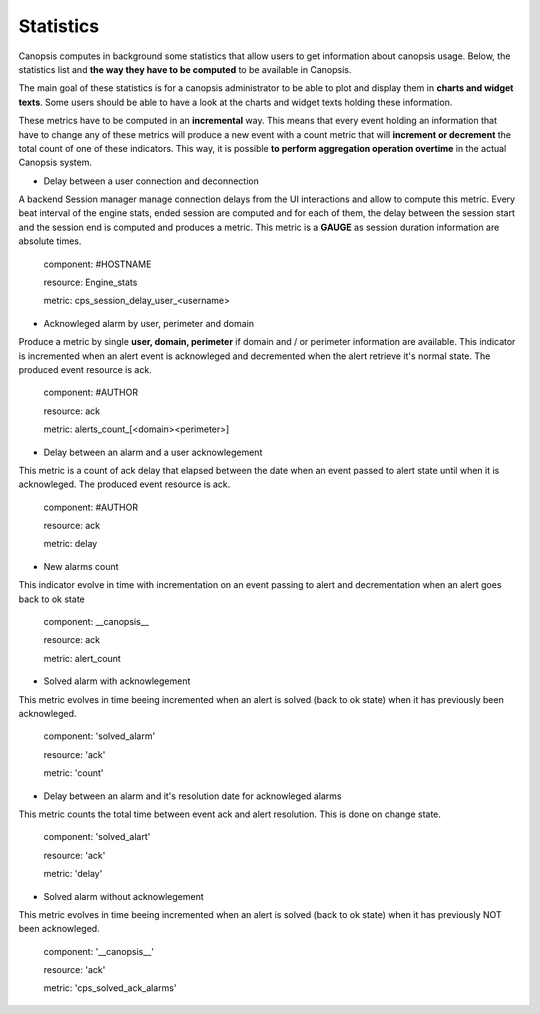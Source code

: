 Statistics
==========


Canopsis computes in background some statistics that allow users to get information about canopsis usage.
Below, the statistics list and **the way they have to be computed** to be available in Canopsis.

The main goal of these statistics is for a canopsis administrator to be able to plot and display them in **charts and widget texts**.
Some users should be able to have a look at the charts and widget texts holding these information.

These metrics have to be computed in an **incremental** way. This means that every event holding an information that have to change any of these metrics will produce a new event with a count metric that will **increment or decrement** the total count of one of these indicators. This way, it is possible **to perform aggregation operation overtime** in the actual Canopsis system.

- Delay between a user connection and deconnection

A backend Session manager manage connection delays from the UI interactions and allow to compute this metric. Every beat interval of the engine stats, ended session are computed and for each of them, the delay between the session start and the session end is computed and produces a metric. This metric is a **GAUGE** as session duration information are absolute times.

    component: #HOSTNAME
    
    resource: Engine_stats
    
    metric: cps_session_delay_user_<username>

- Acknowleged alarm by user, perimeter and domain

Produce a metric by single **user, domain, perimeter** if domain and / or perimeter information are available. This indicator is incremented when an alert event is acknowleged and decremented when the alert retrieve it's normal state.
The produced event resource is ack.

    component: #AUTHOR
    
    resource: ack
    
    metric: alerts_count_[<domain><perimeter>]


- Delay between an alarm and a user acknowlegement

This metric is a count of ack delay that elapsed between the date when an event passed to alert state until when it is acknowleged.
The produced event resource is ack.

    component: #AUTHOR
    
    resource: ack
    
    metric: delay


- New alarms count

This indicator evolve in time with incrementation on an event passing to alert and decrementation when an alert goes back to ok state

    component: __canopsis__
    
    resource: ack
    
    metric: alert_count


- Solved alarm with acknowlegement


This metric evolves in time beeing incremented when an alert is solved (back to ok state) when it has previously been acknowleged.

    component: 'solved_alarm'
    
    resource: 'ack'
    
    metric: 'count'


- Delay between an alarm and it's resolution date for acknowleged alarms


This metric counts the total time between event ack and alert resolution. This is done on change state.

    component: 'solved_alart'
    
    resource: 'ack'
    
    metric: 'delay'


- Solved alarm without acknowlegement

This metric evolves in time beeing incremented when an alert is solved (back to ok state) when it has previously NOT been acknowleged.

    component: '__canopsis__'
    
    resource: 'ack'
    
    metric: 'cps_solved_ack_alarms'
